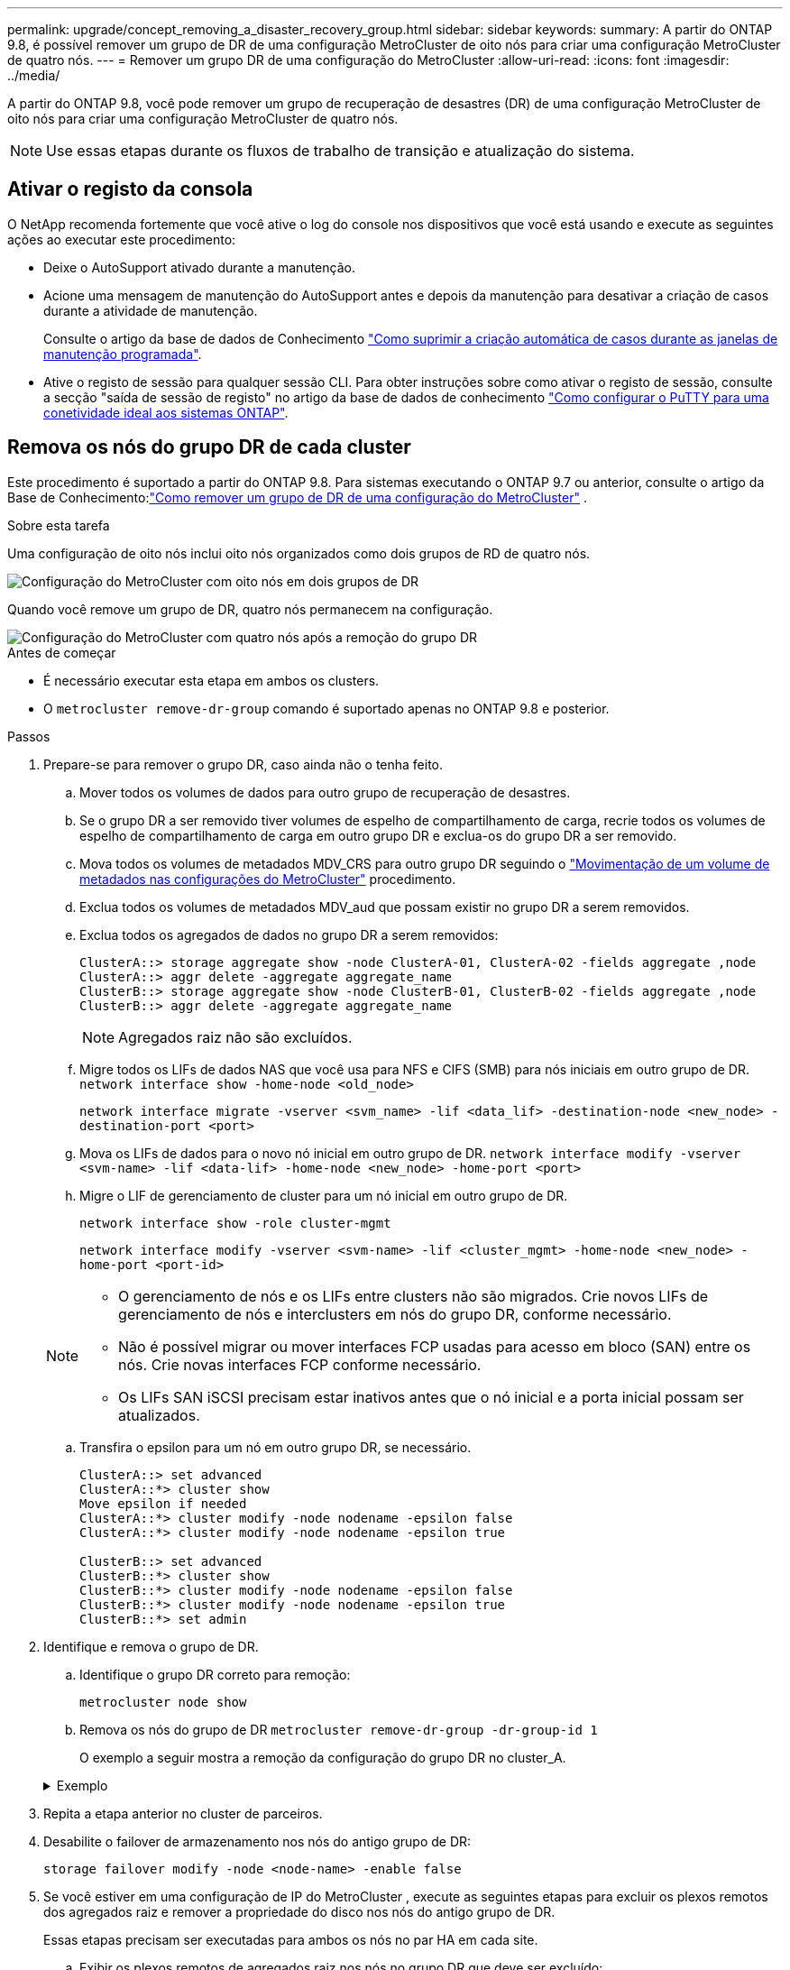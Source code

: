 ---
permalink: upgrade/concept_removing_a_disaster_recovery_group.html 
sidebar: sidebar 
keywords:  
summary: A partir do ONTAP 9.8, é possível remover um grupo de DR de uma configuração MetroCluster de oito nós para criar uma configuração MetroCluster de quatro nós. 
---
= Remover um grupo DR de uma configuração do MetroCluster
:allow-uri-read: 
:icons: font
:imagesdir: ../media/


[role="lead"]
A partir do ONTAP 9.8, você pode remover um grupo de recuperação de desastres (DR) de uma configuração MetroCluster de oito nós para criar uma configuração MetroCluster de quatro nós.


NOTE: Use essas etapas durante os fluxos de trabalho de transição e atualização do sistema.



== Ativar o registo da consola

O NetApp recomenda fortemente que você ative o log do console nos dispositivos que você está usando e execute as seguintes ações ao executar este procedimento:

* Deixe o AutoSupport ativado durante a manutenção.
* Acione uma mensagem de manutenção do AutoSupport antes e depois da manutenção para desativar a criação de casos durante a atividade de manutenção.
+
Consulte o artigo da base de dados de Conhecimento link:https://kb.netapp.com/Support_Bulletins/Customer_Bulletins/SU92["Como suprimir a criação automática de casos durante as janelas de manutenção programada"^].

* Ative o registo de sessão para qualquer sessão CLI. Para obter instruções sobre como ativar o registo de sessão, consulte a secção "saída de sessão de registo" no artigo da base de dados de conhecimento link:https://kb.netapp.com/on-prem/ontap/Ontap_OS/OS-KBs/How_to_configure_PuTTY_for_optimal_connectivity_to_ONTAP_systems["Como configurar o PuTTY para uma conetividade ideal aos sistemas ONTAP"^].




== Remova os nós do grupo DR de cada cluster

Este procedimento é suportado a partir do ONTAP 9.8.  Para sistemas executando o ONTAP 9.7 ou anterior, consulte o artigo da Base de Conhecimento:link:https://kb.netapp.com/Advice_and_Troubleshooting/Data_Protection_and_Security/MetroCluster/How_to_remove_a_DR-Group_from_a_MetroCluster["Como remover um grupo de DR de uma configuração do MetroCluster"^] .

.Sobre esta tarefa
Uma configuração de oito nós inclui oito nós organizados como dois grupos de RD de quatro nós.

image::../media/mcc_dr_groups_8_node.gif[Configuração do MetroCluster com oito nós em dois grupos de DR]

Quando você remove um grupo de DR, quatro nós permanecem na configuração.

image::../media/mcc_dr_groups_4_node.gif[Configuração do MetroCluster com quatro nós após a remoção do grupo DR]

.Antes de começar
* É necessário executar esta etapa em ambos os clusters.
* O `metrocluster remove-dr-group` comando é suportado apenas no ONTAP 9.8 e posterior.


.Passos
. Prepare-se para remover o grupo DR, caso ainda não o tenha feito.
+
.. Mover todos os volumes de dados para outro grupo de recuperação de desastres.
.. Se o grupo DR a ser removido tiver volumes de espelho de compartilhamento de carga, recrie todos os volumes de espelho de compartilhamento de carga em outro grupo DR e exclua-os do grupo DR a ser removido.
.. Mova todos os volumes de metadados MDV_CRS para outro grupo DR seguindo o link:https://docs.netapp.com/us-en/ontap-metrocluster/upgrade/task_move_a_metadata_volume_in_mcc_configurations.html["Movimentação de um volume de metadados nas configurações do MetroCluster"] procedimento.
.. Exclua todos os volumes de metadados MDV_aud que possam existir no grupo DR a serem removidos.
.. Exclua todos os agregados de dados no grupo DR a serem removidos:
+
[listing]
----
ClusterA::> storage aggregate show -node ClusterA-01, ClusterA-02 -fields aggregate ,node
ClusterA::> aggr delete -aggregate aggregate_name
ClusterB::> storage aggregate show -node ClusterB-01, ClusterB-02 -fields aggregate ,node
ClusterB::> aggr delete -aggregate aggregate_name
----
+

NOTE: Agregados raiz não são excluídos.

.. Migre todos os LIFs de dados NAS que você usa para NFS e CIFS (SMB) para nós iniciais em outro grupo de DR. + 
`network interface show -home-node <old_node>`
+
`network interface migrate -vserver <svm_name> -lif <data_lif> -destination-node <new_node> -destination-port <port>`

.. Mova os LIFs de dados para o novo nó inicial em outro grupo de DR.
`network interface modify -vserver <svm-name> -lif <data-lif> -home-node <new_node> -home-port <port>`
.. Migre o LIF de gerenciamento de cluster para um nó inicial em outro grupo de DR.
+
`network interface show -role cluster-mgmt`

+
`network interface modify -vserver <svm-name> -lif <cluster_mgmt> -home-node <new_node> -home-port <port-id>`

+
[NOTE]
====
*** O gerenciamento de nós e os LIFs entre clusters não são migrados.  Crie novos LIFs de gerenciamento de nós e interclusters em nós do grupo DR, conforme necessário.
*** Não é possível migrar ou mover interfaces FCP usadas para acesso em bloco (SAN) entre os nós.  Crie novas interfaces FCP conforme necessário.
*** Os LIFs SAN iSCSI precisam estar inativos antes que o nó inicial e a porta inicial possam ser atualizados.


====
.. Transfira o epsilon para um nó em outro grupo DR, se necessário.
+
[listing]
----
ClusterA::> set advanced
ClusterA::*> cluster show
Move epsilon if needed
ClusterA::*> cluster modify -node nodename -epsilon false
ClusterA::*> cluster modify -node nodename -epsilon true

ClusterB::> set advanced
ClusterB::*> cluster show
ClusterB::*> cluster modify -node nodename -epsilon false
ClusterB::*> cluster modify -node nodename -epsilon true
ClusterB::*> set admin
----


. Identifique e remova o grupo de DR.
+
.. Identifique o grupo DR correto para remoção:
+
`metrocluster node show`

.. Remova os nós do grupo de DR
`metrocluster remove-dr-group -dr-group-id 1`
+
O exemplo a seguir mostra a remoção da configuração do grupo DR no cluster_A.

+
.Exemplo
[%collapsible]
====
[listing]
----
cluster_A::*>

Warning: Nodes in the DR group that are removed from the MetroCluster
         configuration will lose their disaster recovery protection.

         Local nodes "node_A_1-FC, node_A_2-FC"will be removed from the
         MetroCluster configuration. You must repeat the operation on the
         partner cluster "cluster_B"to remove the remote nodes in the DR group.
Do you want to continue? {y|n}: y

Info: The following preparation steps must be completed on the local and partner
      clusters before removing a DR group.

      1. Move all data volumes to another DR group.
      2. Move all MDV_CRS metadata volumes to another DR group.
      3. Delete all MDV_aud metadata volumes that may exist in the DR group to
      be removed.
      4. Delete all data aggregates in the DR group to be removed. Root
      aggregates are not deleted.
      5. Migrate all data LIFs to home nodes in another DR group.
      6. Migrate the cluster management LIF to a home node in another DR group.
      Node management and inter-cluster LIFs are not migrated.
      7. Transfer epsilon to a node in another DR group.

      The command is vetoed if the preparation steps are not completed on the
      local and partner clusters.
Do you want to continue? {y|n}: y
[Job 513] Job succeeded: Remove DR Group is successful.

cluster_A::*>
----
====


. Repita a etapa anterior no cluster de parceiros.
. Desabilite o failover de armazenamento nos nós do antigo grupo de DR:
+
`storage failover modify -node <node-name> -enable false`

. Se você estiver em uma configuração de IP do MetroCluster , execute as seguintes etapas para excluir os plexos remotos dos agregados raiz e remover a propriedade do disco nos nós do antigo grupo de DR.
+
Essas etapas precisam ser executadas para ambos os nós no par HA em cada site.

+
.. Exibir os plexos remotos de agregados raiz nos nós no grupo DR que deve ser excluído:
+
`storage aggregate plex show -aggregate <root_aggr_name> -pool 1`

.. Exclua os plexos remotos:
+
`storage aggregate plex delete -aggregate <root_aggr_name> -plex <plex_from_previous_step>`

.. Identifique os discos remotos pertencentes aos nós no grupo DR.
+
Os comandos que você usa dependem se você está usando discos particionados/compartilhados ou discos inteiros:

+

NOTE: Use uma lista separada por vírgulas no `-owner <node_names>` campo para especificar os nomes dos nós no grupo DR que devem ser excluídos.

+
[role="tabbed-block"]
====
.Discos particionados/compartilhados:
--
... Defina o nível de privilégio como avançado:
+
`set advanced`

... Exibir os discos remotos:
+
`storage disk show -pool Pool1 -owner <node_names> -partition-ownership`



--
.Discos inteiros:
--
... Defina o nível de privilégio como avançado:
+
`set advanced`

... Exibir os discos remotos:
+
`storage disk show -pool Pool1 -owner <node_names>`



--
====
.. Desabilitar atribuição automática de disco:
+
`disk option modify -node <node_names_in_the_DR_group_to_be_deleted>  -autoassign off`

.. Remova a propriedade dos discos do pool1 em cada nó do grupo DR a ser excluído.  Execute estas etapas em cada nó a ser removido.
+
... Vá para o nodeshell:
+
`run -node <node_name>`

... Identifique os discos do pool1:
+
`aggr status -s`

+
Todos os discos sobressalentes são exibidos, incluindo os discos sobressalentes pool0 e pool1 de propriedade do nó.

... Remova a propriedade do disco para cada disco sobressalente do pool1:
+
`disk remove_ownership <disk_name>`

+
Para discos particionados, remova a propriedade da partição e, em seguida, remova a propriedade do disco do contêiner.





. Se você estiver em uma configuração de IP do MetroCluster , remova as conexões do MetroCluster nos nós do antigo grupo de DR.
+
Esses comandos podem ser emitidos de qualquer cluster e se aplicam a todo o grupo de DR abrangendo ambos os clusters.

+
.. Desligar as ligações:
+
`metrocluster configuration-settings connection disconnect -dr-group-id <dr_group_id>`

+
.Exemplo
[%collapsible]
====
[listing]
----
cluster_A::*> metrocluster configuration-settings connection disconnect -dr-group-id 1

Warning: For the nodes in the DR group 1, this command will remove the existing connections that are used to mirror NV logs and access remote storage.
Do you want to continue? {y|n}: y

Warning: Before proceeding with disconnect, you must verify the following:
      1. Unmirrored aggregates do not have disks in remote plexes.
      2. Aggregates are not mirrored.
      3. No disks are assigned in Pool1.
      4. Storage failover is not enabled.
      Follow the "MetroCluster Installation and Configuration guide" for detailed instructions to verify this.
Do you want to continue? {y|n}: y
----
====
.. Exclua as interfaces MetroCluster nos nós do antigo grupo DR:
+

NOTE: Esta etapa deve ser repetida em cada nó do grupo DR.

+
`metrocluster configuration-settings interface delete`

.. Exclua a configuração do antigo grupo DR. E
`metrocluster configuration-settings dr-group delete`


. Desmarque os nós no grupo DR antigo.
+
Execute esta etapa em cada cluster.

+
.. Defina o nível de privilégio avançado:
+
`set -privilege advanced`

.. Desvincular o nó: +
`cluster unjoin -node <node-name>`
+
Repita esta etapa para o outro nó local no grupo DR antigo.

.. Defina o nível de privilégio do administrador:
+
`set -privilege admin`



. Verifique se o cluster HA está habilitado no novo grupo DR.  Se necessário, reative o cluster HA:
+
`cluster ha modify -configured true`

+
Execute esta etapa em cada cluster.

. Pare, desligue e remova os antigos módulos de controladora e compartimentos de storage.

